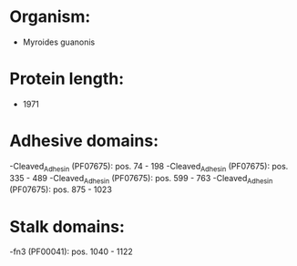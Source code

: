 * Organism:
- Myroides guanonis
* Protein length:
- 1971
* Adhesive domains:
-Cleaved_Adhesin (PF07675): pos. 74 - 198
-Cleaved_Adhesin (PF07675): pos. 335 - 489
-Cleaved_Adhesin (PF07675): pos. 599 - 763
-Cleaved_Adhesin (PF07675): pos. 875 - 1023
* Stalk domains:
-fn3 (PF00041): pos. 1040 - 1122

